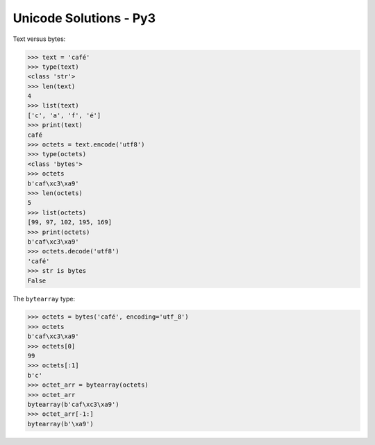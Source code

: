 .. Unicode Solutions - Py3 documentation master file, created by
   sphinx-quickstart on Mon Apr 27 21:42:24 2015.

Unicode Solutions - Py3
=======================

Text versus bytes:

>>> text = 'café'
>>> type(text)
<class 'str'>
>>> len(text)
4
>>> list(text)
['c', 'a', 'f', 'é']
>>> print(text)
café
>>> octets = text.encode('utf8')
>>> type(octets)
<class 'bytes'>
>>> octets
b'caf\xc3\xa9'
>>> len(octets)
5
>>> list(octets)
[99, 97, 102, 195, 169]
>>> print(octets)
b'caf\xc3\xa9'
>>> octets.decode('utf8')
'café'
>>> str is bytes
False


The ``bytearray`` type:

>>> octets = bytes('café', encoding='utf_8')
>>> octets
b'caf\xc3\xa9'
>>> octets[0]
99
>>> octets[:1]
b'c'
>>> octet_arr = bytearray(octets)
>>> octet_arr
bytearray(b'caf\xc3\xa9')
>>> octet_arr[-1:]
bytearray(b'\xa9')
